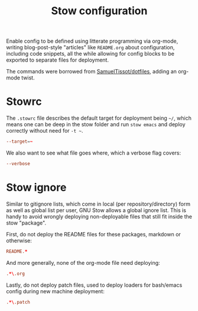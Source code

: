 #+TITLE: Stow configuration

Enable config to be defined using litterate programming via org-mode,
writing blog-post-style "articles" like =README.org= about
configuration, including code snippets, all the while allowing for
config blocks to be exported to separate files for deployment.

The commands were borrowed from [[https://github.com/SamuelTissot/dotfiles/tree/linux][SamuelTissot/dotfiles]], adding an
org-mode twist.

* Stowrc

The =.stowrc= file describes the default target for deployment being =~/=,
which means one can be deep in the stow folder and run =stow emacs= and
deploy correctly without need for =-t ~=.

#+BEGIN_SRC conf :tangle .stowrc
--target=~
#+END_SRC

We also want to see what file goes where, which a verbose flag covers:

#+BEGIN_SRC conf :tangle .stowrc
--verbose
#+END_SRC

* Stow ignore

Similar to gitignore lists, which come in local (per
repository/directory) form as well as global list per user, GNU Stow
allows a global ignore list. This is handy to avoid wrongly deploying
non-deployable files that still fit inside the stow "package".


First, do not deploy the README files for these packages, markdown or
otherwise:

#+BEGIN_SRC conf :tangle .stow-global-ignore
README.*
#+END_SRC

And more generally, none of the org-mode file need deploying:

#+BEGIN_SRC conf :tangle .stow-global-ignore
.*\.org
#+END_SRC

Lastly, do not deploy patch files, used to deploy loaders for
bash/emacs config during new machine deployment:

#+BEGIN_SRC conf :tangle .stow-global-ignore
.*\.patch
#+END_SRC
